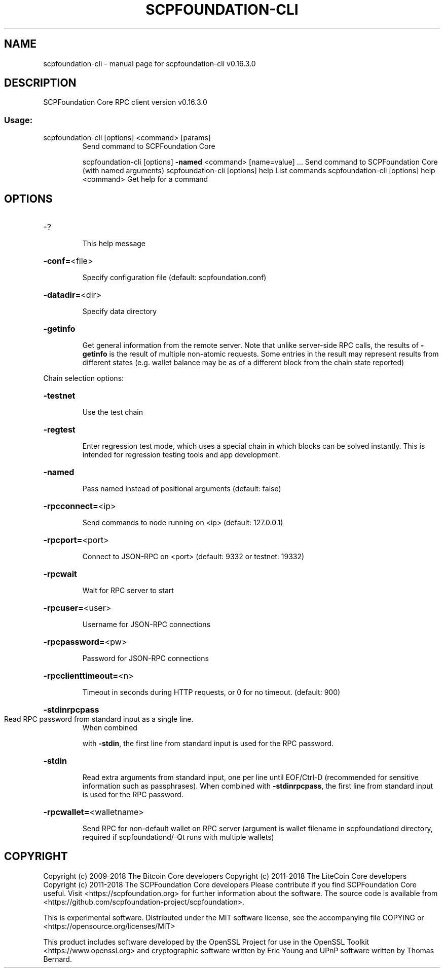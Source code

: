 .\" DO NOT MODIFY THIS FILE!  It was generated by help2man 1.47.6.
.TH SCPFOUNDATION-CLI "1" "September 2018" "scpfoundation-cli v0.16.3.0" "User Commands"
.SH NAME
scpfoundation-cli \- manual page for scpfoundation-cli v0.16.3.0
.SH DESCRIPTION
SCPFoundation Core RPC client version v0.16.3.0
.SS "Usage:"
.TP
scpfoundation\-cli [options] <command> [params]
Send command to SCPFoundation Core
.IP
scpfoundation\-cli [options] \fB\-named\fR <command> [name=value] ... Send command to SCPFoundation Core (with named arguments)
scpfoundation\-cli [options] help                List commands
scpfoundation\-cli [options] help <command>      Get help for a command
.SH OPTIONS
.HP
\-?
.IP
This help message
.HP
\fB\-conf=\fR<file>
.IP
Specify configuration file (default: scpfoundation.conf)
.HP
\fB\-datadir=\fR<dir>
.IP
Specify data directory
.HP
\fB\-getinfo\fR
.IP
Get general information from the remote server. Note that unlike
server\-side RPC calls, the results of \fB\-getinfo\fR is the result of
multiple non\-atomic requests. Some entries in the result may
represent results from different states (e.g. wallet balance may
be as of a different block from the chain state reported)
.PP
Chain selection options:
.HP
\fB\-testnet\fR
.IP
Use the test chain
.HP
\fB\-regtest\fR
.IP
Enter regression test mode, which uses a special chain in which blocks
can be solved instantly. This is intended for regression testing
tools and app development.
.HP
\fB\-named\fR
.IP
Pass named instead of positional arguments (default: false)
.HP
\fB\-rpcconnect=\fR<ip>
.IP
Send commands to node running on <ip> (default: 127.0.0.1)
.HP
\fB\-rpcport=\fR<port>
.IP
Connect to JSON\-RPC on <port> (default: 9332 or testnet: 19332)
.HP
\fB\-rpcwait\fR
.IP
Wait for RPC server to start
.HP
\fB\-rpcuser=\fR<user>
.IP
Username for JSON\-RPC connections
.HP
\fB\-rpcpassword=\fR<pw>
.IP
Password for JSON\-RPC connections
.HP
\fB\-rpcclienttimeout=\fR<n>
.IP
Timeout in seconds during HTTP requests, or 0 for no timeout. (default:
900)
.HP
\fB\-stdinrpcpass\fR
.TP
Read RPC password from standard input as a single line.
When combined
.IP
with \fB\-stdin\fR, the first line from standard input is used for the
RPC password.
.HP
\fB\-stdin\fR
.IP
Read extra arguments from standard input, one per line until EOF/Ctrl\-D
(recommended for sensitive information such as passphrases).
When combined with \fB\-stdinrpcpass\fR, the first line from standard
input is used for the RPC password.
.HP
\fB\-rpcwallet=\fR<walletname>
.IP
Send RPC for non\-default wallet on RPC server (argument is wallet
filename in scpfoundationd directory, required if scpfoundationd/\-Qt runs
with multiple wallets)
.SH COPYRIGHT
Copyright (c) 2009-2018 The Bitcoin Core developers
Copyright (c) 2011-2018 The LiteCoin Core developers
Copyright (c) 2011-2018 The SCPFoundation Core developers
Please contribute if you find SCPFoundation Core useful. Visit
<https://scpfoundation.org> for further information about the software.
The source code is available from
<https://github.com/scpfoundation-project/scpfoundation>.

This is experimental software.
Distributed under the MIT software license, see the accompanying file COPYING
or <https://opensource.org/licenses/MIT>

This product includes software developed by the OpenSSL Project for use in the
OpenSSL Toolkit <https://www.openssl.org> and cryptographic software written by
Eric Young and UPnP software written by Thomas Bernard.
